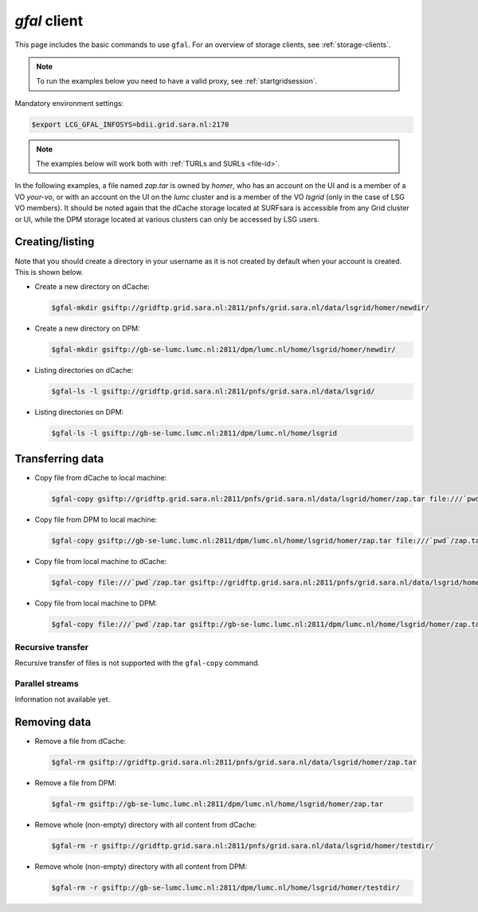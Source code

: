 
.. _gfal:

*************
*gfal* client
*************

This page includes the basic commands to use ``gfal``. For an overview of storage clients, see :ref:`storage-clients`.

.. note:: To run the examples below you need to have a valid proxy, see :ref:`startgridsession`. 


Mandatory environment settings:

.. code-block:: console

   $export LCG_GFAL_INFOSYS=bdii.grid.sara.nl:2170


.. note:: The examples below will work both with :ref:`TURLs and SURLs <file-id>`.

In the following examples, a file named *zap.tar* is owned by *homer*, who has an account on the UI and is a member of a  VO *your-vo*, or with an account on the UI on the *lumc* cluster and is a member of the VO *lsgrid* (only in the case of LSG VO members). It should be noted again that the dCache storage located at SURFsara is accessible from any Grid cluster or UI, while the DPM storage located at various clusters can only be accessed by LSG users.

Creating/listing 
================

Note that you should create a directory in your username as it is not created by default when your account is created. This is shown below.

* Create a new directory on dCache:

  .. code-block:: console

     $gfal-mkdir gsiftp://gridftp.grid.sara.nl:2811/pnfs/grid.sara.nl/data/lsgrid/homer/newdir/ 

* Create a new directory on DPM:

  .. code-block:: console

     $gfal-mkdir gsiftp://gb-se-lumc.lumc.nl:2811/dpm/lumc.nl/home/lsgrid/homer/newdir/ 

* Listing directories on dCache:

  .. code-block:: console

     $gfal-ls -l gsiftp://gridftp.grid.sara.nl:2811/pnfs/grid.sara.nl/data/lsgrid/

* Listing directories on DPM:

  .. code-block:: console

     $gfal-ls -l gsiftp://gb-se-lumc.lumc.nl:2811/dpm/lumc.nl/home/lsgrid


Transferring data
=================

* Copy file from dCache to local machine:

  .. code-block:: console

     $gfal-copy gsiftp://gridftp.grid.sara.nl:2811/pnfs/grid.sara.nl/data/lsgrid/homer/zap.tar file:///`pwd`/zap.tar 

* Copy file from DPM to local machine:

  .. code-block:: console

     $gfal-copy gsiftp://gb-se-lumc.lumc.nl:2811/dpm/lumc.nl/home/lsgrid/homer/zap.tar file:///`pwd`/zap.tar 

* Copy file from local machine to dCache:

  .. code-block:: console

     $gfal-copy file:///`pwd`/zap.tar gsiftp://gridftp.grid.sara.nl:2811/pnfs/grid.sara.nl/data/lsgrid/homer/zap.tar

* Copy file from local machine to DPM:

  .. code-block:: console

     $gfal-copy file:///`pwd`/zap.tar gsiftp://gb-se-lumc.lumc.nl:2811/dpm/lumc.nl/home/lsgrid/homer/zap.tar

Recursive transfer
------------------

Recursive transfer of files is not supported with the ``gfal-copy`` command.


Parallel streams
----------------

Information not available yet.


Removing data
=============

* Remove a file from dCache:

  .. code-block:: console

     $gfal-rm gsiftp://gridftp.grid.sara.nl:2811/pnfs/grid.sara.nl/data/lsgrid/homer/zap.tar

* Remove a file from DPM:

  .. code-block:: console

     $gfal-rm gsiftp://gb-se-lumc.lumc.nl:2811/dpm/lumc.nl/home/lsgrid/homer/zap.tar

* Remove whole (non-empty) directory with all content from dCache:

  .. code-block:: console

     $gfal-rm -r gsiftp://gridftp.grid.sara.nl:2811/pnfs/grid.sara.nl/data/lsgrid/homer/testdir/
	
	
* Remove whole (non-empty) directory with all content from DPM:

  .. code-block:: console

     $gfal-rm -r gsiftp://gb-se-lumc.lumc.nl:2811/dpm/lumc.nl/home/lsgrid/homer/testdir/	

